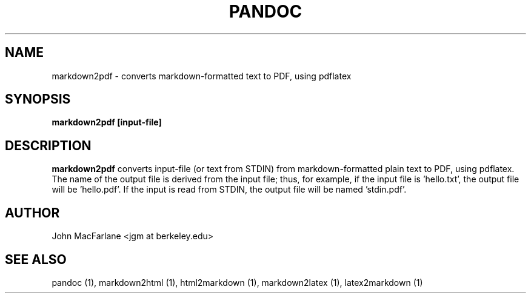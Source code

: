.TH PANDOC 1 "AUGUST 2006" Linux "User Manuals"
.SH NAME
markdown2pdf \- converts markdown-formatted text to PDF, using pdflatex 
.SH SYNOPSIS
.B markdown2pdf [input-file]
.SH DESCRIPTION
.B markdown2pdf 
converts input-file (or text from STDIN) from markdown-formatted
plain text to PDF, using pdflatex.  The name of the output file is derived
from the input file; thus, for example, if the input file is 'hello.txt',
the output file will be 'hello.pdf'.  If the input is read from STDIN, the
output file will be named 'stdin.pdf'.
.SH AUTHOR
John MacFarlane <jgm at berkeley.edu>
.SH "SEE ALSO"
pandoc (1), markdown2html (1), html2markdown (1), markdown2latex (1),
latex2markdown (1)

